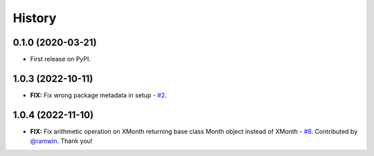 =======
History
=======


0.1.0 (2020-03-21)
------------------

* First release on PyPI.

1.0.3 (2022-10-11)
------------------

* **FIX:** Fix wrong package metadata in setup - `#2`_.

.. _#2: https://github.com/yitistica/month/issues/2

1.0.4 (2022-11-10)
------------------

* **FIX:** Fix arithmetic operation on XMonth returning base class Month object instead of XMonth  - `#8`_. Contributed by `@ramwin <https://github.com/ramwin>`_. Thank you!

.. _#8: https://github.com/yitistica/month/pull/8
